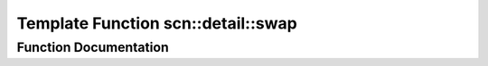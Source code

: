 .. _exhale_function_namespacescn_1_1detail_1aea14ecbab813ef976c62186ec5e191d0:

Template Function scn::detail::swap
===================================

.. did not find file this was defined in


Function Documentation
----------------------


.. doxygenfunction:: scn::detail::swap(small_vector<T, N>&, small_vector<T, N>&)
